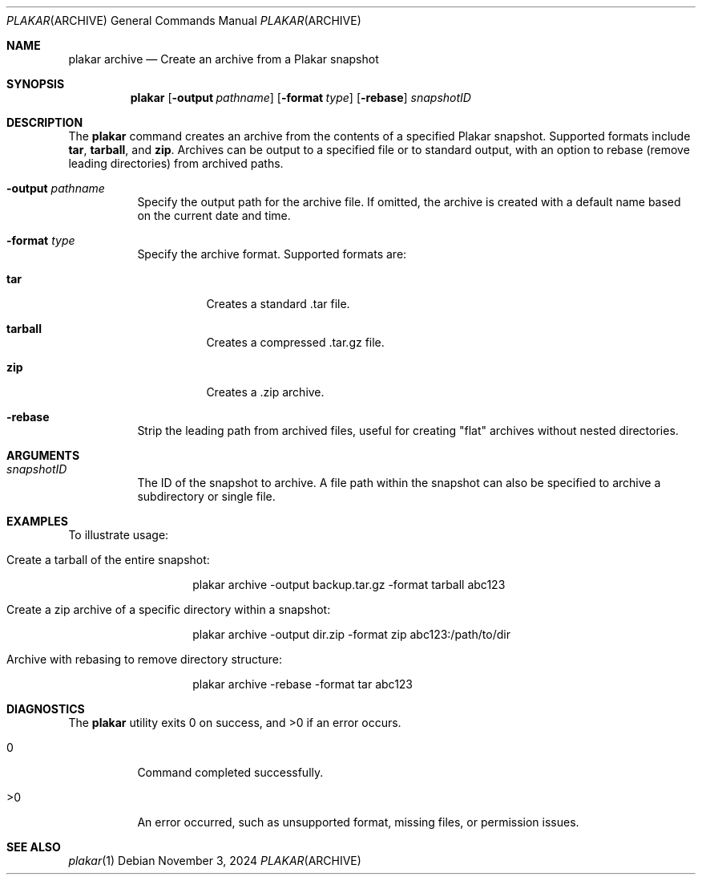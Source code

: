 .Dd November 3, 2024
.Dt PLAKAR ARCHIVE 1
.Os
.Sh NAME
.Nm plakar archive
.Nd Create an archive from a Plakar snapshot
.Sh SYNOPSIS
.Nm
.Op Fl output Ar pathname
.Op Fl format Ar type
.Op Fl rebase
.Ar snapshotID
.Sh DESCRIPTION
The
.Nm
command creates an archive from the contents of a specified Plakar snapshot. Supported formats include
.Cm tar ,
.Cm tarball ,
and
.Cm zip .
Archives can be output to a specified file or to standard output, with an option to rebase (remove leading directories) from archived paths.

.Bl -tag -width Ds
.It Fl output Ar pathname
Specify the output path for the archive file. If omitted, the archive is created with a default name based on the current date and time.

.It Fl format Ar type
Specify the archive format. Supported formats are:
.Bl -tag -width Ds
.It Cm tar
Creates a standard .tar file.
.It Cm tarball
Creates a compressed .tar.gz file.
.It Cm zip
Creates a .zip archive.
.El

.It Fl rebase
Strip the leading path from archived files, useful for creating "flat" archives without nested directories.
.El

.Sh ARGUMENTS
.Bl -tag -width Ds
.It Ar snapshotID
The ID of the snapshot to archive. A file path within the snapshot can also be specified to archive a subdirectory or single file.
.El

.Sh EXAMPLES
To illustrate usage:

.Bl -tag -width Ds
.It Create a tarball of the entire snapshot:
.Bd -literal -offset indent
plakar archive -output backup.tar.gz -format tarball abc123
.Ed

.It Create a zip archive of a specific directory within a snapshot:
.Bd -literal -offset indent
plakar archive -output dir.zip -format zip abc123:/path/to/dir
.Ed

.It Archive with rebasing to remove directory structure:
.Bd -literal -offset indent
plakar archive -rebase -format tar abc123
.Ed
.El

.Sh DIAGNOSTICS
.Ex -std
.Bl -tag -width Ds
.It 0
Command completed successfully.
.It >0
An error occurred, such as unsupported format, missing files, or permission issues.
.El

.Sh SEE ALSO
.Xr plakar 1
